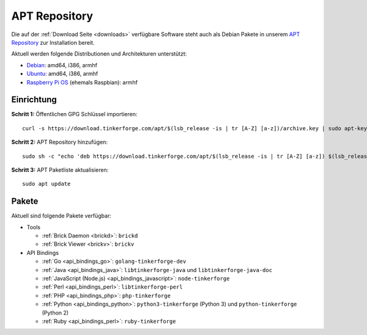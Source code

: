 
.. _apt_repository:

APT Repository
==============

Die auf der :ref:`Download Seite <downloads>` verfügbare Software steht auch
als Debian Pakete in unserem `APT Repository <https://download.tinkerforge.com/apt/>`__
zur Installation bereit.

Aktuell werden folgende Distributionen und Architekturen unterstützt:

* `Debian <https://www.debian.org>`__: amd64, i386, armhf
* `Ubuntu <https://ubuntu.com>`__: amd64, i386, armhf
* `Raspberry Pi OS <https://www.raspberrypi.org/downloads/raspberry-pi-os/>`__ (ehemals Raspbian): armhf

.. _apt_repository_setup:

Einrichtung
-----------

**Schritt 1:** Öffentlichen GPG Schlüssel importieren::

 curl -s https://download.tinkerforge.com/apt/$(lsb_release -is | tr [A-Z] [a-z])/archive.key | sudo apt-key add -

**Schritt 2:** APT Repository hinzufügen::

 sudo sh -c "echo 'deb https://download.tinkerforge.com/apt/$(lsb_release -is | tr [A-Z] [a-z]) $(lsb_release -cs) main' > /etc/apt/sources.list.d/tinkerforge.list"

**Schritt 3:** APT Paketliste aktualisieren::

 sudo apt update

.. _apt_repository_packages:

Pakete
------

Aktuell sind folgende Pakete verfügbar:

* Tools

  * :ref:`Brick Daemon <brickd>`: ``brickd``
  * :ref:`Brick Viewer <brickv>`: ``brickv``

* API Bindings

  * :ref:`Go <api_bindings_go>`: ``golang-tinkerforge-dev``
  * :ref:`Java <api_bindings_java>`: ``libtinkerforge-java`` und ``libtinkerforge-java-doc``
  * :ref:`JavaScript (Node.js) <api_bindings_javascript>`: ``node-tinkerforge``
  * :ref:`Perl <api_bindings_perl>`: ``libtinkerforge-perl``
  * :ref:`PHP <api_bindings_php>`: ``php-tinkerforge``
  * :ref:`Python <api_bindings_python>`: ``python3-tinkerforge`` (Python 3) und ``python-tinkerforge`` (Python 2)
  * :ref:`Ruby <api_bindings_perl>`: ``ruby-tinkerforge``
